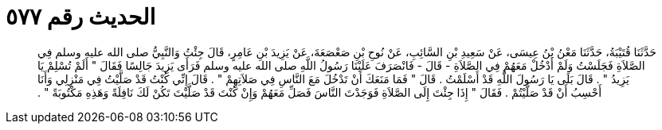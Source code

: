 
= الحديث رقم ٥٧٧

[quote.hadith]
حَدَّثَنَا قُتَيْبَةُ، حَدَّثَنَا مَعْنُ بْنُ عِيسَى، عَنْ سَعِيدِ بْنِ السَّائِبِ، عَنْ نُوحِ بْنِ صَعْصَعَةَ، عَنْ يَزِيدَ بْنِ عَامِرٍ، قَالَ جِئْتُ وَالنَّبِيُّ صلى الله عليه وسلم فِي الصَّلاَةِ فَجَلَسْتُ وَلَمْ أَدْخُلْ مَعَهُمْ فِي الصَّلاَةِ - قَالَ - فَانْصَرَفَ عَلَيْنَا رَسُولُ اللَّهِ صلى الله عليه وسلم فَرَأَى يَزِيدَ جَالِسًا فَقَالَ ‏"‏ أَلَمْ تُسْلِمْ يَا يَزِيدُ ‏"‏ ‏.‏ قَالَ بَلَى يَا رَسُولَ اللَّهِ قَدْ أَسْلَمْتُ ‏.‏ قَالَ ‏"‏ فَمَا مَنَعَكَ أَنْ تَدْخُلَ مَعَ النَّاسِ فِي صَلاَتِهِمْ ‏"‏ ‏.‏ قَالَ إِنِّي كُنْتُ قَدْ صَلَّيْتُ فِي مَنْزِلِي وَأَنَا أَحْسِبُ أَنْ قَدْ صَلَّيْتُمْ ‏.‏ فَقَالَ ‏"‏ إِذَا جِئْتَ إِلَى الصَّلاَةِ فَوَجَدْتَ النَّاسَ فَصَلِّ مَعَهُمْ وَإِنْ كُنْتَ قَدْ صَلَّيْتَ تَكُنْ لَكَ نَافِلَةً وَهَذِهِ مَكْتُوبَةً ‏"‏ ‏.‏